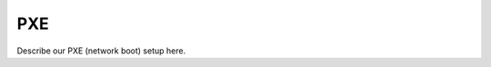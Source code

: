 PXE
==========================================================================

Describe our PXE (network boot) setup here.
